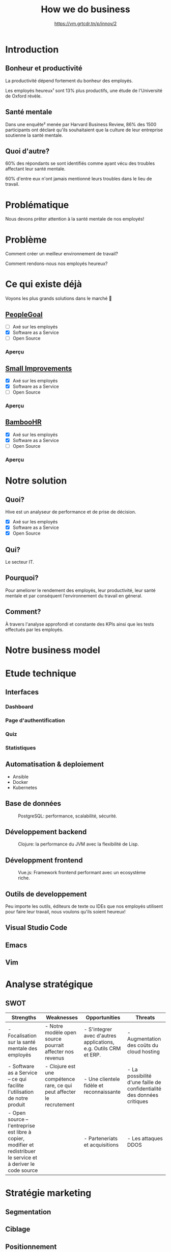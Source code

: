 #+TITLE: How we do business
#+SUBTITLE: https://vm.grtcdr.tn/p/innov/2
#+OPTIONS: timestamp:nil num:nil toc:nil author:nil
#+REVEAL_ROOT: https://cdn.jsdelivr.net/npm/reveal.js
#+REVEAL_EXTRA_CSS: /css/reveal.css
#+REVEAL_THEME: blood
#+REVEAL_PLUGINS: notes
#+REVEAL_DEFAULT_SLIDE_BACKGROUND:
#+REVEAL_TITLE_SLIDE_BACKGROUND: https://images.pexels.com/photos/210607/pexels-photo-210607.jpeg?auto=compress&cs=tinysrgb&w=1260&h=750&dpr=1
#+REVEAL_TITLE_SLIDE_BACKGROUND_OPACITY: 0.2


* Introduction

** Bonheur et productivité

#+BEGIN_NOTES
La productivité dépend fortement du bonheur des employés.
#+END_NOTES

Les employés heureux¹ sont 13% plus productifs, une étude de
l'Université de Oxford révèle.

** Santé mentale

Dans une enquête² menée par Harvard Business Review, 86% des 1500
participants ont déclaré qu'ils souhaitaient que la culture de leur
entreprise soutienne la santé mentale.

** Quoi d'autre?

60% des répondants se sont identifiés comme ayant vécu des troubles
affectant leur santé mentale.

60% d'entre eux n'ont jamais mentionné leurs troubles dans le lieu de
travail.

* Problématique

Nous devons prêter attention à la santé mentale de nos employés!

* Problème

Comment créer un meilleur environnement de travail?

Comment rendons-nous nos employés heureux?

* Ce qui existe déjà

Voyons les plus grands solutions dans le marché 👀

** [[https://www.peoplegoal.com/][PeopleGoal]]
#+ATTR_REVEAL: :frag (appear)
  - [ ] Axé sur les employés
  - [X] Software as a Service
  - [ ] Open Source

*** Aperçu

#+HTML: <img src="/assets/peoplegoal.png" class="stretch">

** [[https://www.small-improvements.com/][Small Improvements]]
#+ATTR_REVEAL: :frag (appear)
  - [X] Axé sur les employés
  - [X] Software as a Service
  - [ ] Open Source

*** Aperçu

#+HTML: <img src="/assets/small-improvements.png" class="stretch">

** [[https://www.bamboohr.com/][BambooHR]]
#+ATTR_REVEAL: :frag (appear)
  - [X] Axé sur les employés
  - [X] Software as a Service
  - [ ] Open Source

*** Aperçu

#+HTML: <img src="/assets/bamboohr.jpg" class="stretch">

* Notre solution

#+HTML: <img src="/assets/innovation--solution.webp" class="stretch">

** Quoi?

Hive est un analyseur de performance et de prise de décision.

- [X] Axé sur les employés
- [X] Software as a Service
- [X] Open Source

** Qui?

Le secteur IT.

** Pourquoi?

Pour ameliorer le rendement des employés, leur productivité, leur
santé mentale et par conséquent l'environnement du travail en géneral.

** Comment?

À travers l'analyse approfondi et constante des KPIs ainsi que les
tests effectués par les employés.

* Notre business model

#+HTML: <img src="/assets/innovation--bmc.webp" class="stretch">

* Etude technique

** Interfaces

*** Dashboard

#+HTML: <img src="/assets/innovation--mockups-dashboard.webp" class="stretch">

*** Page d'authentification

#+HTML: <img src="/assets/innovation--mockups-login.webp" class="stretch">

*** Quiz

#+HTML: <img src="/assets/innovation--mockups-quiz.webp" class="stretch">

*** Statistiques

#+HTML: <img src="/assets/innovation--mockups-stats.webp" class="stretch">

** Automatisation & deploiement

- Ansible
- Docker
- Kubernetes

** Base de données

#+begin_export html
<figure>
  <img src="https://upload.wikimedia.org/wikipedia/commons/thumb/2/29/Postgresql_elephant.svg/1024px-Postgresql_elephant.svg.png"
       height="300"
       alt="PostgreSQL logo">
  <figcaption>PostgreSQL: performance, scalabilité, sécurité.</figcaption>
</figure>
#+end_export    

** Développement backend

#+begin_export html
<figure>
  <img src="https://upload.wikimedia.org/wikipedia/commons/thumb/5/5d/Clojure_logo.svg/1024px-Clojure_logo.svg.png"
       height="300"
       alt="Clojure logo">
  <figcaption>Clojure: la performance du JVM avec la flexibilité de Lisp.</figcaption>
</figure>
#+end_export

** Développment frontend

#+begin_export html
<figure>
  <img src="https://upload.wikimedia.org/wikipedia/commons/9/95/Vue.js_Logo_2.svg"
       height="300"
       alt="VueJS logo">
  <figcaption>Vue.js: Framework frontend performant avec un ecosystème riche.</figcaption>
</figure>
#+end_export
    
** Outils de developpement

Peu importe les outils, éditeurs de texte ou IDEs que nos employés
utilisent pour faire leur travail, nous voulons qu'ils soient heureux!

** Visual Studio Code

#+HTML: <img src="https://code.visualstudio.com/assets/home/home-screenshot-linux-lg.png">

** Emacs

#+HTML: <img src="https://upload.wikimedia.org/wikipedia/commons/f/f2/Emacs27_showing_Org%2C_Magit%2C_and_Dired_with_the_modus-operandi_theme.png">

** Vim

#+HTML: <img src="https://upload.wikimedia.org/wikipedia/commons/8/8c/Vim-%28logiciel%29-console.png">
    
* Analyse stratégique

** SWOT

#+REVEAL_HTML: <div style="font-size: 0.4em;">
| Strengths                                                                                                         | Weaknesses                                                             | Opportunities                                                    | Threats                                                                |
|-------------------------------------------------------------------------------------------------------------------+------------------------------------------------------------------------+------------------------------------------------------------------+------------------------------------------------------------------------|
| - Focalisation sur la santé mentale des employés                                                                  | - Notre modèle open source pourrait affecter nos revenus               | - S'integrer avec d'autres applications, e.g. Outils CRM et ERP. | - Augmentation des coûts du cloud hosting                              |
| - Software as a Service -- ce qui facilite l'utilisation de notre produit                                         | - Clojure est une compétence rare, ce qui peut affecter le recrutement | - Une clientele fidèle et reconnaissante                         | - La possibilité d'une faille de confidentialité des données critiques |
| - Open source -- l'entreprise est libre à copier, modifier et redistribuer le service et à deriver le code source |                                                                        | - Parteneriats et acquisitions                                   | - Les attaques DDOS                                                    |

* Stratégie marketing

** Segmentation

#+begin_src plantuml :file ../../../assets/innovation--segmentation.svg :exports none
@startmindmap
<style>
  .green {
    BackgroundColor #52b788
}
</style>

,* Organisation cible
,** Organisation à but lucratif
,*** Entreprises privé <<green>>
,**** Call Centers
,**** Boites de développement et secteur IT <<green>>
,*** Entreprises public
,*** Startups
,** Organisation à but non lucratif
,*** NGO <<green>>
,**** BINGO <<green>>
,**** ENGO
,*** Associations
,*** Fédérations
@endmindmap
#+end_src

#+HTML: <img src="/assets/innovation--segmentation.svg" class="stretch">

** Ciblage

#+begin_src plantuml :file ../../../assets/innovation--ciblage.svg :exports none
@startmindmap
<style>
  .green {
    BackgroundColor #52b788
}
</style>

,* Organisation à but lucratif
,** Entreprises privé <<green>>
,*** Call Centers
,*** Boites de développement et secteur IT <<green>>
,** Entreprises public
,** Startups
@endmindmap
#+end_src

#+HTML: <img src="/assets/innovation--ciblage.svg" class="stretch">

** Positionnement

#+HTML: <img src="/assets/innovation--market-positioning.webp" class="stretch">

* Marketing mix

** Produit

*** Concept

Outil de prise de décision et analyseur de performance axé sur
l'amélioration de la santé mentale dans le milieu professionel et en
entreprises

*** Caractéristiques et fonctionnalités

Notre solution SaaS offre grace à des outils de visualisation de
données la possibilité d'évaluer la performance des employées et de
monitoring la productivité en se basant sur l'état de santé mentale et
de la culture de l'environnement du travail.

*** Nom de marque et logo

#+HTML: <img src="/assets/innovation--logo.png" class="stretch">

*** Gamme

Outils d'analyse de performance et prise de décision. 

*** Qualité

Nous offrons une qualité comparable aux concurrences.

*** Design et ésthetique

Nous avons choisi les couleurs bleu et blanc pour donner un aspect
corporate pour ancrer qu'on est un logiciel qui cible les entreprises
et organisation de grande envergure et la couleur sarcelle afin de
symboliser l'axe psychologique que porte notre solution.

*** Conditionnement et emaballage

Pas d'emballage, c'est du software... dans le cloud!

#+HTML: <img src="https://media3.giphy.com/media/mNG0rIdAYvLog0Wr8H/giphy.gif" height="200" class="fragment">

*** Notice d'utilisation

#+ATTR_REVEAL: :frag (appear)
- Nous livrons avec notre application les manuels d'utilisation et la
  documentation de nos APIs pour les entreprises qui veulent nous
  integrér avec d'autres outils.
- Notre solution est open source donc elle doit être developer-friendly.

*** Garantie et SAV

Pas de garantie, mais vous pouvez utiliser le produit pour une période
d'essai.

** Prix

*** Stratégies du prix

Puisque notre produit est hautement ciblé et nos depenses pour assurer
nos services sont assez elevé (paiements des psychologue,
accréditeurs, etc.) nous avons choisi une stratégie d'ecremage afin de
garantir le maximum de gain.

*** Mode de paiement

Abonnement mensuel par utilisateur
  
*** Condition de paiement

Être une organization legalisé

*** Prix tarifications et réductions

*6.2$* sera tarifié par utilisateur par un abonnement mensuel.

On propose des réductions au court des évenements speciales tel que le
Black Friday, journée internationale de la santé mentale, journée
internationale du travailleurs, nouvel an, etc.

** Promotion

*** Objectif de la communication

Attirer les entreprises souffrant d'un taux élevé de burnout désirant
améliorer la qualité de leurs cultures de travails et la satisfaction
et santé mentale de leurs employées.

*** Supports média/hors média

Nous allons être présents sur YouTube comme réseau social principal.

- Documenter l'utilisation de notre solution à travers des tutos.
- Promouvoir notre produit ainsi que l'importance de la santé mentale.
  
*** Message publicitaire et slogan

Vous ne detesterez plus votre service RH!

*** Stratégie de communication

+ Push: vidéo-tutoriels, newsletters pour nos abonnées aux nouvelles
  offres et fonctionnalités, offrir des promotions exclusives aux
  clients fidéles.
  
+ Pull: social media, porte à porte, stands dans les foires et
  expositions et evenements, organisation de séminaires et
  présentations pour promouvoir notre produit.

** Placement

+ Canaux de distribution: Nos pipelines
+ Point de vente: Notre site web
+ Stratégies de distribution: Selective

* Etude financière

* Conclusion

* Citations

- [1] https://www.ox.ac.uk/news/2019-10-24-happy-workers-are-13-more-productive
- [2] https://hbr.org/2021/10/its-a-new-era-for-mental-health-at-work
